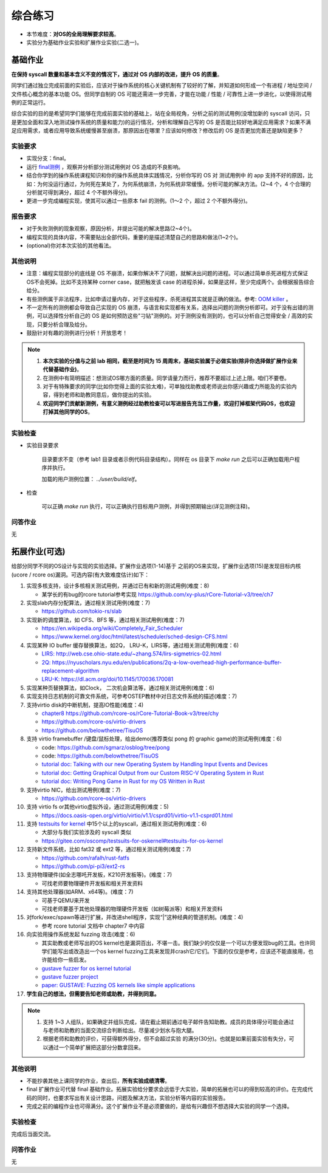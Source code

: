 综合练习
================================================

.. _term-final-lab:

- 本节难度：**对OS的全局理解要求较高**。
- 实验分为基础作业实验和扩展作业实验(二选一)。

基础作业
-------------------------------------------------

**在保持 syscall 数量和基本含义不变的情况下，通过对 OS 内部的改进，提升 OS 的质量**。

同学们通过独立完成前面的实验后，应该对于操作系统的核心关键机制有了较好的了解，并知道如何形成一个有进程 / 地址空间 / 文件核心概念的基本功能 OS。但同学自制的 OS 可能还需进一步完善，才能在功能 / 性能 / 可靠性上进一步进化，以使得测试用例的正常运行。

综合实验的目的是希望同学们能够在完成前面实验的基础上，站在全局视角，分析之前的测试用例(没增加新的 syscall 访问，只是更加全面和深入地测试操作系统的质量和能力)的运行情况，分析和理解自己写的 OS 是否能比较好地满足应用需求？如果不满足应用需求，或者应用导致系统缓慢甚至崩溃，那原因出在哪里？应该如何修改？修改后的 OS 是否更加完善还是缺陷更多？

实验要求
+++++++++++++++++++++++++++++++++++++++++++++++++++++

- 实现分支：final。
- 运行 `final测例 <https://github.com/DeathWish5/rCore_tutorial_tests>`_ ，观察并分析部分测试用例对 OS 造成的不良影响。
- 结合你学到的操作系统课程知识和你的操作系统具体实践情况，分析你写的 OS 对 测试用例中 的 app 支持不好的原因，比如：为何没运行通过，为何死在某处了，为何系统崩溃，为何系统非常缓慢。分析可能的解决方法。(2~4 个，4 个合理的分析就可得到满分，超过 4 个不额外得分)。
- 更进一步完成编程实现，使其可以通过一些原本 fail 的测例。(1～2 个，超过 2 个不额外得分)。

报告要求
+++++++++++++++++++++++++++++++++++++++++++++++++++++

- 对于失败测例的现象观察，原因分析，并提出可能的解决思路(2~4个)。
- 编程实现的具体内容，不需要贴出全部代码，重要的是描述清楚自己的思路和做法(1~2个)。
- (optional)你对本次实验的其他看法。

其他说明
+++++++++++++++++++++++++++++++++++++++++++++++++++++

- 注意：编程实现部分的底线是 OS 不崩溃，如果你解决不了问题，就解决出问题的进程。可以通过简单杀死进程方式保证OS不会死掉。比如不支持某种 corner case，就把触发该 case 的进程杀掉，如果是这样，至少完成两个。会根据报告综合给分。
- 有些测例属于非法程序，比如申请过量内存，对于这些程序，杀死进程其实就是正确的做法。参考: `OOM killer <https://docs.memset.com/other/linux-s-oom-process-killer>`_ 。
- 不一定所有的测例都会导致自己实现的 OS 崩溃，与语言和实现都有关系，选择出问题的测例分析即可。对于没有出错的测例，可以选择性分析自己的 OS 是如何预防这些"刁钻"测例的。对于测例没有测到的，也可以分析自己觉得安全 / 高效的实现，只要分析合理及给分。
- 鼓励针对有趣的测例进行分析！开放思考！

.. note::

    1. **本次实验的分值与之前 lab 相同，截至是时间为 15 周周末，基础实验属于必做实验(除非你选择做扩展作业来代替基础作业)**。

    2. 在测例中有简明描述：想测试OS哪方面的质量。同学请量力而行，推荐不要超过上述上限。咱们不要卷。

    3. 对于有特殊要求的同学(比如你觉得上面的实验太难)，可单独找助教或老师说出你感兴趣或力所能及的实验内容，得到老师和助教同意后，做你提出的实验。

    4. **欢迎同学们贡献新测例，有意义测例经过助教检查可以写进报告充当工作量，欢迎打掉框架代码OS，也欢迎打掉其他同学的OS**。

实验检查
+++++++++++++++++++++++++++++++++++++++++++++++++++++++

- 实验目录要求

    目录要求不变（参考 lab1 目录或者示例代码目录结构）。同样在 os 目录下 `make run` 之后可以正确加载用户程序并执行。

    加载的用户测例位置： `../user/build/elf`。

- 检查

    可以正确 `make run` 执行，可以正确执行目标用户测例，并得到预期输出(详见测例注释)。


问答作业
+++++++++++++++++++++++++++++++++++++++++++++++++++++++

无

.. _term-chapter8-extended-exercise:

拓展作业(可选)
-------------------------------------------------

给部分同学不同的OS设计与实现的实验选择。扩展作业选项(1-14)基于 之前的OS来实现，扩展作业选项(15)是发现目标内核(ucore / rcore os)漏洞。可选内容(有大致难度估计)如下：

1. 实现多核支持，设计多核相关测试用例，并通过已有和新的测试用例(难度：8)
   
   * 某学长的有bug的rcore tutorial参考实现 `https://github.com/xy-plus/rCore-Tutorial-v3/tree/ch7 <https://github.com/xy-plus/rCore-Tutorial-v3/tree/ch7?fileGuid=gXqmevn42YSgQpqo>`_ 

2. 实现slab内存分配算法，通过相关测试用例(难度：7)

   * `https://github.com/tokio-rs/slab <https://github.com/tokio-rs/slab?fileGuid=gXqmevn42YSgQpqo>`_ 

3. 实现新的调度算法，如 CFS、BFS 等，通过相关测试用例(难度：7)
   
   * `https://en.wikipedia.org/wiki/Completely_Fair_Scheduler <https://en.wikipedia.org/wiki/Completely_Fair_Scheduler?fileGuid=gXqmevn42YSgQpqo>`_ 
   * `https://www.kernel.org/doc/html/latest/scheduler/sched-design-CFS.html <https://www.kernel.org/doc/html/latest/scheduler/sched-design-CFS.html?fileGuid=gXqmevn42YSgQpqo>`_ 

4. 实现某种 IO buffer 缓存替换算法，如2Q， LRU-K，LIRS等，通过相关测试用例(难度：6)
   
   * `LIRS: http://web.cse.ohio-state.edu/~zhang.574/lirs-sigmetrics-02.html <http://web.cse.ohio-state.edu/~zhang.574/lirs-sigmetrics-02.html?fileGuid=gXqmevn42YSgQpqo>`_ 
   * `2Q: https://nyuscholars.nyu.edu/en/publications/2q-a-low-overhead-high-performance-buffer-replacement-algorithm <https://nyuscholars.nyu.edu/en/publications/2q-a-low-overhead-high-performance-buffer-replacement-algorithm?fileGuid=gXqmevn42YSgQpqo>`_ 
   * `LRU-K: https://dl.acm.org/doi/10.1145/170036.170081 <https://dl.acm.org/doi/10.1145/170036.170081?fileGuid=gXqmevn42YSgQpqo>`_ 

5. 实现某种页替换算法，如Clock， 二次机会算法等，通过相关测试用例(难度：6)

6. 实现支持日志机制的可靠文件系统，可参考OSTEP教材中对日志文件系统的描述(难度：7)

7. 支持virtio disk的中断机制，提高IO性能(难度：4)
   
   * `chapter8 https://github.com/rcore-os/rCore-Tutorial-Book-v3/tree/chy <https://github.com/rcore-os/rCore-Tutorial-Book-v3/tree/chy?fileGuid=gXqmevn42YSgQpqo>`_ 
   * `https://github.com/rcore-os/virtio-drivers <https://github.com/rcore-os/virtio-drivers?fileGuid=gXqmevn42YSgQpqo>`_ 
   * `https://github.com/belowthetree/TisuOS <https://github.com/belowthetree/TisuOS?fileGuid=gXqmevn42YSgQpqo>`_ 

8. 支持 virtio framebuffer /键盘/鼠标处理，给出demo(推荐类似 pong 的 graphic game)的测试用例(难度：6)
   
   * code: `https://github.com/sgmarz/osblog/tree/pong <https://github.com/sgmarz/osblog/tree/pong?fileGuid=gXqmevn42YSgQpqo>`_ 
   * code: `https://github.com/belowthetree/TisuOS <https://github.com/belowthetree/TisuOS?fileGuid=gXqmevn42YSgQpqo>`_ 
   * `tutorial doc: Talking with our new Operating System by Handling Input Events and Devices <https://blog.stephenmarz.com/2020/08/03/risc-v-os-using-rust-input-devices/?fileGuid=gXqmevn42YSgQpqo>`_ 
   * `tutorial doc: Getting Graphical Output from our Custom RISC-V Operating System in Rust <https://blog.stephenmarz.com/2020/11/11/risc-v-os-using-rust-graphics/?fileGuid=gXqmevn42YSgQpqo>`_ 
   * `tutorial doc: Writing Pong Game in Rust for my OS Written in Rust <https://blog.stephenmarz.com/category/os/?fileGuid=gXqmevn42YSgQpqo>`_ 

9. 支持virtio NIC，给出测试用例(难度：7)
   
   * `https://github.com/rcore-os/virtio-drivers <https://github.com/rcore-os/virtio-drivers?fileGuid=gXqmevn42YSgQpqo>`_ 

10. 支持 virtio fs or其他virtio虚拟外设，通过测试用例(难度：5)
    
    * `https://docs.oasis-open.org/virtio/virtio/v1.1/csprd01/virtio-v1.1-csprd01.html <https://docs.oasis-open.org/virtio/virtio/v1.1/csprd01/virtio-v1.1-csprd01.html?fileGuid=gXqmevn42YSgQpqo>`_ 

11. 支持 `testsuits for kernel <https://gitee.com/oscomp/testsuits-for-oskernel#testsuits-for-os-kernel?fileGuid=gXqmevn42YSgQpqo>`_ 中15个以上的syscall，通过相关测试用例(难度：6)
    
    * 大部分与我们实验涉及的 syscall 类似
    * `https://gitee.com/oscomp/testsuits-for-oskernel#testsuits-for-os-kernel <https://gitee.com/oscomp/testsuits-for-oskernel#testsuits-for-os-kernel?fileGuid=gXqmevn42YSgQpqo>`_ 

12. 支持新文件系统，比如 fat32 或 ext2 等，通过相关测试用例(难度：7)
    
    * `https://github.com/rafalh/rust-fatfs <https://github.com/rafalh/rust-fatfs?fileGuid=gXqmevn42YSgQpqo>`_ 
    * `https://github.com/pi-pi3/ext2-rs <https://github.com/pi-pi3/ext2-rs?fileGuid=gXqmevn42YSgQpqo>`_ 

13. 支持物理硬件(如全志哪吒开发板，K210开发板等)。(难度：7)
    
    * 可找老师要物理硬件开发板和相关开发资料

14. 支持其他处理器(如ARM、x64等)。(难度：7)
    
    * 可基于QEMU来开发
    * 可找老师要基于其他处理器的物理硬件开发板（如树莓派等）和相关开发资料


15. 对fork/exec/spawn等进行扩展，并改进shell程序，实现“|”这种经典的管道机制。(难度：4)
    
    * 参考 rcore tutorial 文档中 chapter7 中内容

16. 向实验用操作系统发起 fuzzing 攻击(难度：6)
    
    * 其实助教或老师写出的OS kernel也是漏洞百出，不堪一击。我们缺少的仅仅是一个可以方便发现bug的工具。也许同学们能写出或改造出一个os kernel fuzzing工具来发现并crash它/它们。下面的仅仅是参考，应该还不能直接用，也许能给你一些启发。
    * `gustave fuzzer for os kernel tutorial <https://github.com/airbus-seclab/gustave/blob/master/doc/tutorial.md?fileGuid=gXqmevn42YSgQpqo>`_ 
    * `gustave fuzzer project <https://github.com/airbus-seclab/gustave?fileGuid=gXqmevn42YSgQpqo>`_ 
    * `paper:  GUSTAVE: Fuzzing OS kernels like simple applications <https://airbus-seclab.github.io/GUSTAVE_thcon/GUSTAVE_thcon.pdf?fileGuid=gXqmevn42YSgQpqo>`_ 

17. **学生自己的想法，但需要告知老师或助教，并得到同意。**

.. note::

    1. 支持 1~3 人组队，如果确定并组队完成，请在截止期前通过电子邮件告知助教。成员的具体得分可能会通过与老师和助教的当面交流综合判断给出。尽量减少划水与抱大腿。

    2. 根据老师和助教的评价，可获得额外得分，但不会超过实验 的满分(30分)。也就是如果前面实验有失分，可以通过一个简单扩展把这部分分数拿回来。

其他说明
+++++++++++++++++++++++++++++++++++++++++++++++++++++

- 不能抄袭其他上课同学的作业，查出后，**所有实验成绩清零**。
- final 扩展作业可代替 final 基础作业。拓展实验给分要求会远低于大实验，简单的拓展也可以的得到较高的评价。在完成代码的同时，也要求写出有关设计思路，问题及解决方法，实验分析等内容的实验报告。
- 完成之前的编程作业也可得满分。这个扩展作业不是必须要做的，是给有兴趣但不想选择大实验的同学一个选择。

实验检查
+++++++++++++++++++++++++++++++++++++++++++++++++++++++

完成后当面交流。

问答作业
+++++++++++++++++++++++++++++++++++++++++++++++++++++++

无